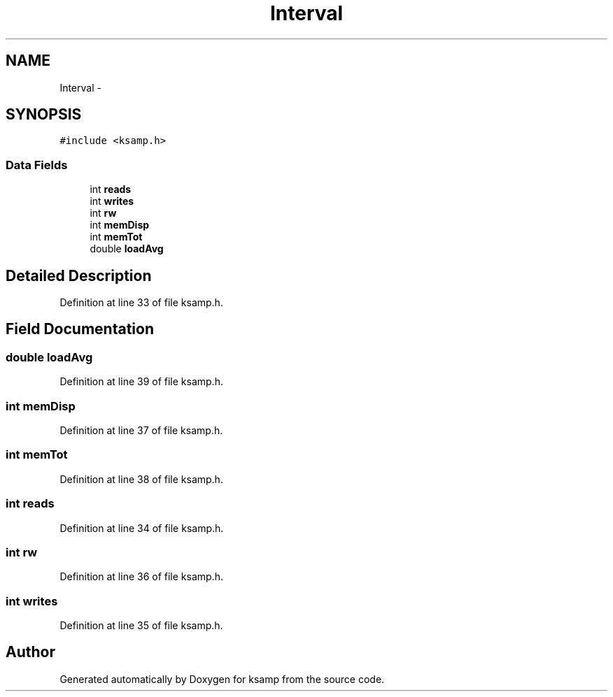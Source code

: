 .TH "Interval" 3 "Sat Sep 24 2016" "ksamp" \" -*- nroff -*-
.ad l
.nh
.SH NAME
Interval \- 
.SH SYNOPSIS
.br
.PP
.PP
\fC#include <ksamp\&.h>\fP
.SS "Data Fields"

.in +1c
.ti -1c
.RI "int \fBreads\fP"
.br
.ti -1c
.RI "int \fBwrites\fP"
.br
.ti -1c
.RI "int \fBrw\fP"
.br
.ti -1c
.RI "int \fBmemDisp\fP"
.br
.ti -1c
.RI "int \fBmemTot\fP"
.br
.ti -1c
.RI "double \fBloadAvg\fP"
.br
.in -1c
.SH "Detailed Description"
.PP 
Definition at line 33 of file ksamp\&.h\&.
.SH "Field Documentation"
.PP 
.SS "double loadAvg"

.PP
Definition at line 39 of file ksamp\&.h\&.
.SS "int memDisp"

.PP
Definition at line 37 of file ksamp\&.h\&.
.SS "int memTot"

.PP
Definition at line 38 of file ksamp\&.h\&.
.SS "int reads"

.PP
Definition at line 34 of file ksamp\&.h\&.
.SS "int rw"

.PP
Definition at line 36 of file ksamp\&.h\&.
.SS "int writes"

.PP
Definition at line 35 of file ksamp\&.h\&.

.SH "Author"
.PP 
Generated automatically by Doxygen for ksamp from the source code\&.
